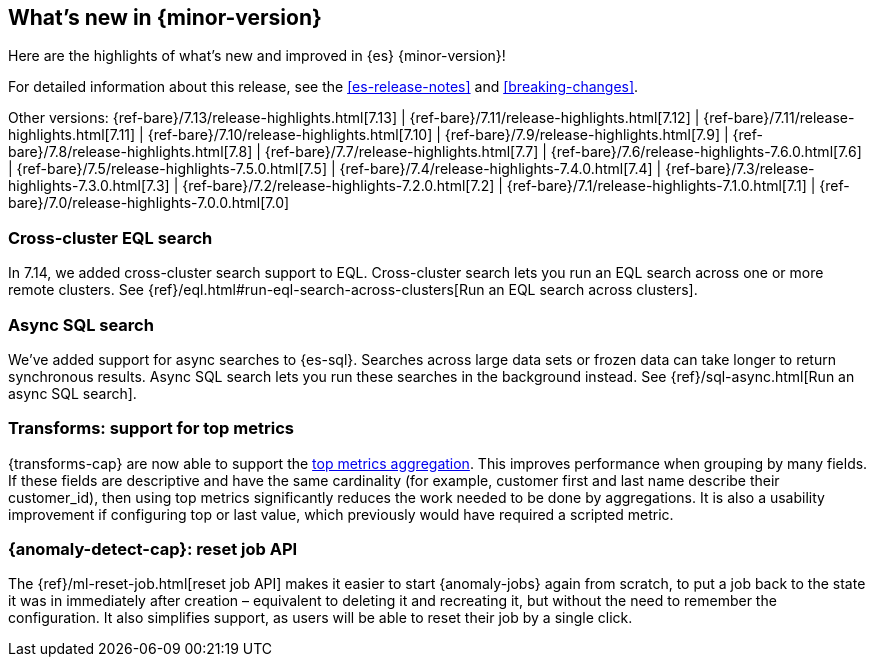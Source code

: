 [[release-highlights]]
== What's new in {minor-version}

Here are the highlights of what's new and improved in {es} {minor-version}!

For detailed information about this release, see the <<es-release-notes>> and
<<breaking-changes>>.

// Add previous release to the list
Other versions:
{ref-bare}/7.13/release-highlights.html[7.13]
| {ref-bare}/7.11/release-highlights.html[7.12]
| {ref-bare}/7.11/release-highlights.html[7.11]
| {ref-bare}/7.10/release-highlights.html[7.10]
| {ref-bare}/7.9/release-highlights.html[7.9]
| {ref-bare}/7.8/release-highlights.html[7.8]
| {ref-bare}/7.7/release-highlights.html[7.7]
| {ref-bare}/7.6/release-highlights-7.6.0.html[7.6]
| {ref-bare}/7.5/release-highlights-7.5.0.html[7.5]
| {ref-bare}/7.4/release-highlights-7.4.0.html[7.4]
| {ref-bare}/7.3/release-highlights-7.3.0.html[7.3]
| {ref-bare}/7.2/release-highlights-7.2.0.html[7.2]
| {ref-bare}/7.1/release-highlights-7.1.0.html[7.1]
| {ref-bare}/7.0/release-highlights-7.0.0.html[7.0]

// tag::notable-highlights[]
[discrete]
[[cross-cluster-eql-search]]
=== Cross-cluster EQL search

In 7.14, we added cross-cluster search support to EQL. Cross-cluster search lets
you run an EQL search across one or more remote clusters. See
{ref}/eql.html#run-eql-search-across-clusters[Run an EQL search across
clusters].

[discrete]
[[async-sql-search]]
=== Async SQL search

We've added support for async searches to {es-sql}. Searches across large data
sets or frozen data can take longer to return synchronous results. Async SQL
search lets you run these searches in the background instead. See
{ref}/sql-async.html[Run an async SQL search].

[discrete]
[[transform-top-metrics-support]]
=== Transforms: support for top metrics

{transforms-cap} are now able to support the 
<<search-aggregations-metrics-top-metrics, top metrics aggregation>>. This 
improves performance when grouping by many fields. If these fields are 
descriptive and have the same cardinality (for example, customer first and last 
name describe their customer_id), then using top metrics significantly reduces 
the work needed to be done by aggregations. It is also a usability improvement 
if configuring top or last value, which previously would have required a 
scripted metric.

[discrete]
[[ml-anomaly-detection-reset-job]]
=== {anomaly-detect-cap}: reset job API

The {ref}/ml-reset-job.html[reset job API] makes it easier to start 
{anomaly-jobs} again from scratch, to put a job back to the state it was in 
immediately after creation – equivalent to deleting it and recreating it, but 
without the need to remember the configuration. It also simplifies support, as 
users will be able to reset their job by a single click.
// end::notable-highlights[]

